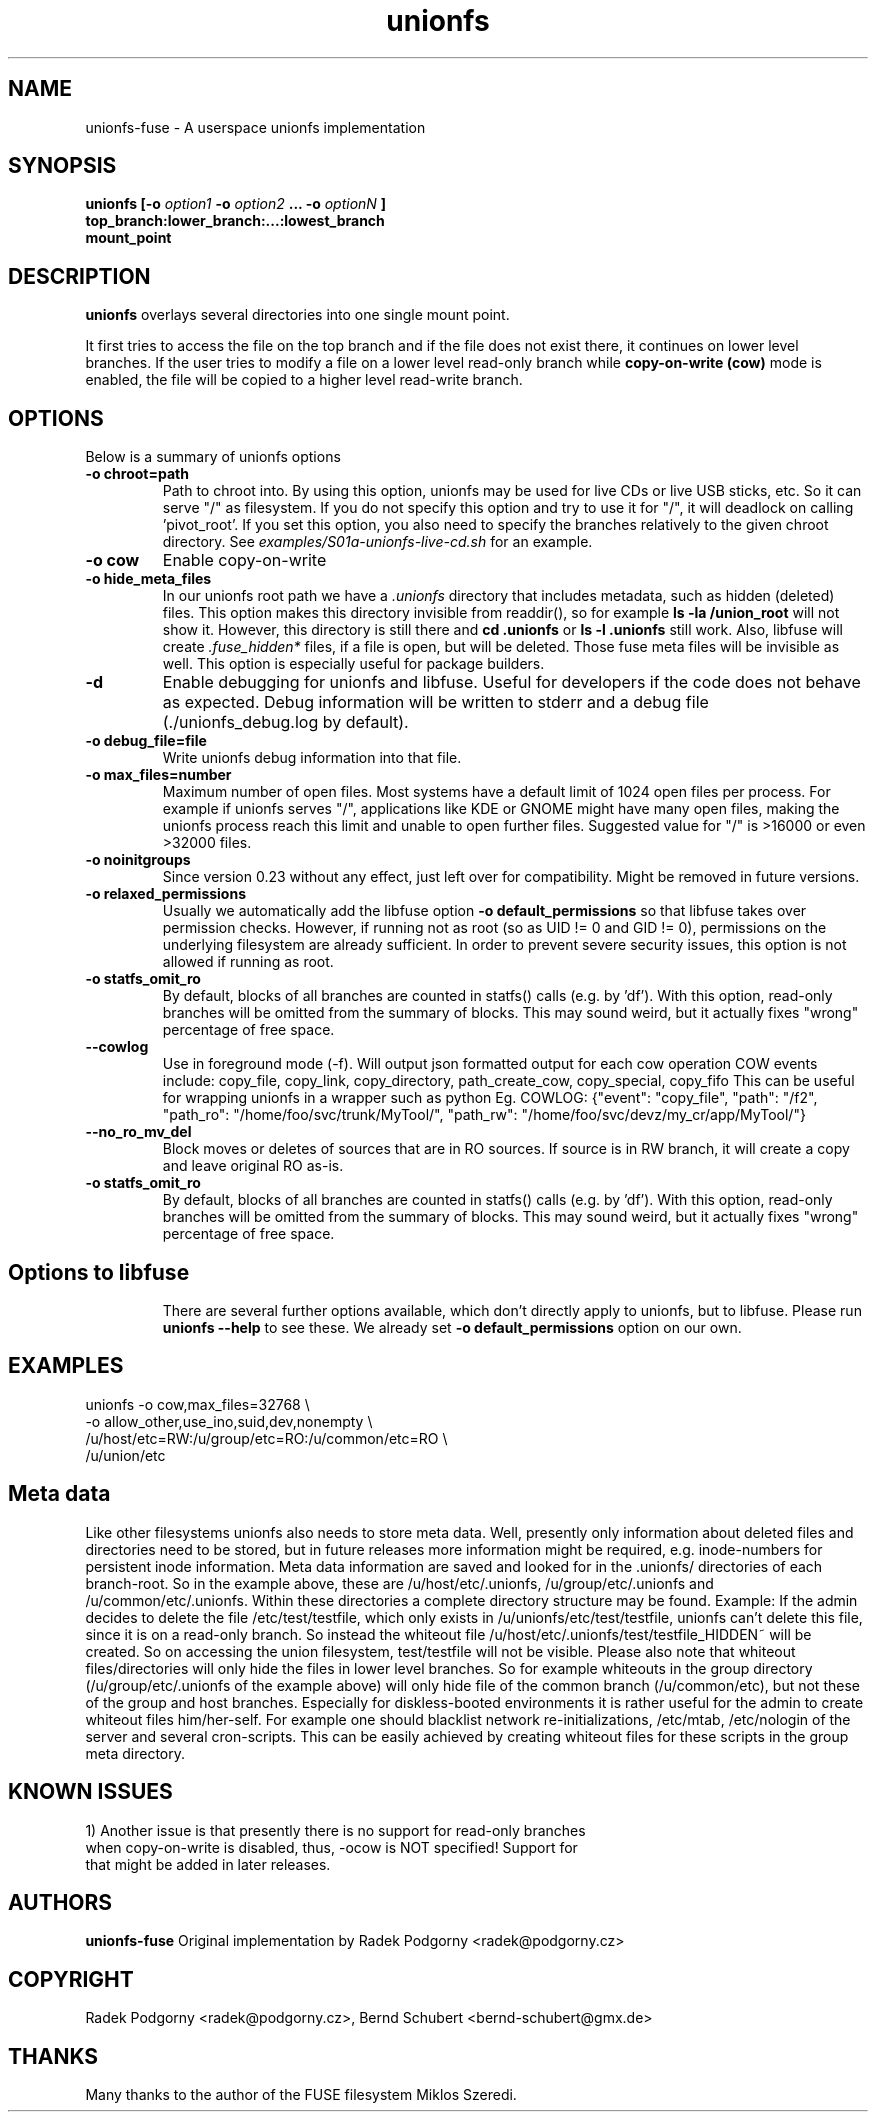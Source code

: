 .de Vb \" Begin verbatim text
.ft CW
.nf
.ne \\$1
..
.de Ve \" End verbatim text
.ft R
.fi
..
.TH "unionfs" "8" "2022" "unionfs-fuse 3.4" ""
.SH "NAME"
unionfs\-fuse \- A userspace unionfs implementation
.SH "SYNOPSIS"
.B unionfs
\fB[\-o \fIoption1\fP \-o \fIoption2\fP ... \-o \fIoptionN\fP ]\fR
             \fBtop_branch:lower_branch:...:lowest_branch \fR
             \fBmount_point\fR
.SH "DESCRIPTION"
\fBunionfs\fR overlays several directories into one single mount point.
.PP
It first tries to access the file on the top branch and if the file does not exist
there, it continues on lower level branches.
If the user tries to modify a file on a lower level read\-only branch while
.B copy\-on\-write (cow)
mode is enabled, the file will be copied to a higher level read\-write branch.
.SH "OPTIONS"
Below is a summary of unionfs options
.TP
\fB\-o chroot=path
Path to chroot into. By using this option, unionfs
may be used for live CDs or live USB sticks, etc. So it can serve
"/" as filesystem. If you do not specify this option and try to use
it for "/", it will deadlock on calling 'pivot_root'.
If you set this option, you also need to specify the branches relatively
to the given chroot directory. See
.I examples/S01a-unionfs-live-cd.sh
for an example.
.TP
\fB\-o cow
Enable copy\-on\-write
.TP
\fB\-o hide_meta_files
In our unionfs root path we have a
.I .unionfs
directory that includes
metadata, such as hidden (deleted) files. This option makes this
directory invisible from readdir(), so for example
.B ls -la /union_root
will not show it. However, this directory is still there and
.B cd .unionfs
or
.B ls -l .unionfs
still work. Also, libfuse will create
.I \%.fuse_hidden*
files, if a file is open, but will be deleted. Those fuse meta files will
be invisible as well. This option is especially useful for package builders.
.TP
\fB\-d
Enable debugging for unionfs and libfuse. Useful for developers
if the code does not behave as expected. Debug information will be written
to stderr and a debug file (./unionfs_debug.log by default).
.TP
\fB\-o debug_file=file
Write unionfs debug information into that file.
.TP
\fB\-o max_files=number
Maximum number of open files. Most systems have a default limit of 1024
open files per process. For example if unionfs serves "/", applications
like KDE or GNOME might have many open files, making the unionfs process
reach this limit and unable to open further files. Suggested value for "/"
is >16000 or even >32000 files.
.TP
\fB\-o noinitgroups
Since version 0.23 without any effect, just left over for compatibility.
Might be removed in future versions.
.TP
\fB\-o relaxed_permissions
Usually we automatically add the libfuse option
.B \-o \%default_permissions
so that libfuse takes over permission checks. However, if running not
as root (so as UID\ !=\ 0 and GID\ !=\ 0), permissions on the underlying
filesystem are already sufficient. In order to prevent severe
security issues, this option is not allowed if running as root.
.TP
\fB\-o statfs_omit_ro
By default, blocks of all branches are counted in statfs() calls
(e.g. by 'df'). With this option, read-only branches will be omitted
from the summary of blocks. This may sound weird, but it actually fixes
"wrong" percentage of free space.
.TP
\fB\--cowlog
Use in foreground mode (-f). Will output json formatted output for each cow operation
COW events include: copy_file, copy_link, copy_directory, path_create_cow, copy_special, copy_fifo
This can be useful for wrapping unionfs in a wrapper such as python
Eg. COWLOG: {"event": "copy_file", "path": "/f2", "path_ro": "/home/foo/svc/trunk/MyTool/", "path_rw": "/home/foo/svc/devz/my_cr/app/MyTool/"}
.TP
\fB\--no_ro_mv_del
Block moves or deletes of sources that are in RO sources. 
If source is in RW branch, it will create a copy and leave original RO as-is.
.TP
\fB\-o statfs_omit_ro
By default, blocks of all branches are counted in statfs() calls
(e.g. by 'df'). With this option, read-only branches will be omitted
from the summary of blocks. This may sound weird, but it actually fixes
"wrong" percentage of free space.
.TP
.SH "Options to libfuse"
There are several further options available, which don't directly apply to
unionfs, but to libfuse. Please run
.B unionfs \-\-help
to see these. We already set
.B \-o \%default_permissions
option on our own.
.SH "EXAMPLES"
.Vb 5
\& unionfs \-o cow,max_files=32768 \e
\&              \-o allow_other,use_ino,suid,dev,nonempty \e
\&              /u/host/etc=RW:/u/group/etc=RO:/u/common/etc=RO \e
\&              /u/union/etc
.Ve
.SH "Meta data"
Like other filesystems unionfs also needs to store meta data.
Well, presently only information about deleted files and directories need
to be stored, but in future releases more information might be required, e.g.
inode-numbers for persistent inode information.
Meta data information are saved and looked for in the .unionfs/
directories of each branch-root. So in the example above, these are
/u/host/etc/.unionfs, /u/group/etc/.unionfs and /u/common/etc/.unionfs.
Within these directories a complete directory structure may be found.
Example: If the admin decides to delete the file /etc/test/testfile, which
only exists in /u/unionfs/etc/test/testfile, unionfs can't delete this
file, since it is on a read-only branch. So instead the whiteout file
/u/host/etc/.unionfs/test/testfile_HIDDEN~ will be created. So on accessing
the union filesystem, test/testfile will not be visible.
Please also note that whiteout files/directories will only hide the files
in lower level branches. So for example whiteouts in the group directory
(/u/group/etc/.unionfs of the example above) will only hide file of the
common branch (/u/common/etc), but not these of the group and host branches.
Especially for diskless-booted environments it is rather useful for the admin
to create whiteout files him/her-self. For example one should blacklist
network re-initializations, /etc/mtab, /etc/nologin of the server and several
cron-scripts. This can be easily achieved by creating whiteout files for
these scripts in the group meta directory.
.SH "KNOWN ISSUES"
.Vb 5
\&1) Another issue is that presently there is no support for read-only branches
when copy-on-write is disabled, thus, -ocow is NOT specified! Support for
that might be added in later releases.
.Ve
.SH "AUTHORS"
.B unionfs\-fuse
Original implementation by Radek Podgorny <radek@podgorny.cz>
.SH "COPYRIGHT"
Radek Podgorny <radek\@podgorny.cz>, Bernd Schubert <bernd\-schubert\@gmx.de>
.SH "THANKS"
Many thanks to the author of the FUSE filesystem Miklos Szeredi.
